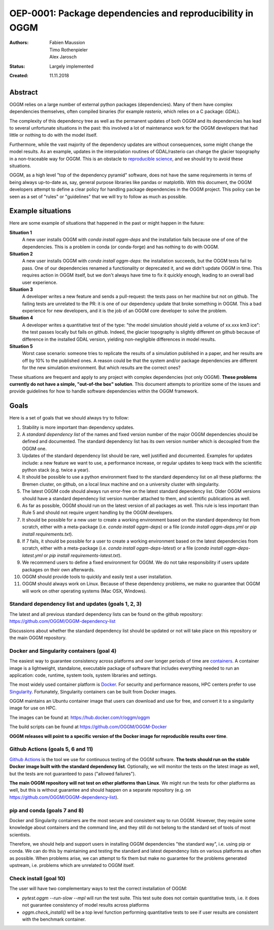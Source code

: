 ==========================================================
OEP-0001: Package dependencies and reproducibility in OGGM
==========================================================

:Authors: Fabien Maussion, Timo Rothenpieler, Alex Jarosch
:Status: Largely implemented
:Created: 11.11.2018


Abstract
--------

OGGM relies on a large number of external python packages (dependencies).
Many of them have complex dependencies themselves, often compiled binaries
(for example `rasterio`, which relies on a C package: `GDAL`).

The complexity of this dependency tree as well as the permanent updates of
both OGGM and its dependencies has lead to several unfortunate situations
in the past: this involved a lot of maintenance work for the OGGM
developers that had little or nothing to do with the model itself.

Furthermore, while the vast majority of the dependency updates are
without consequences, some might change the model results. As an example,
updates in the interpolation routines of GDAL/rasterio can change the
glacier topography in a non-traceable way for OGGM. This is an obstacle
to `reproducible science <https://en.wikipedia.org/wiki/Reproducibility>`_,
and we should try to avoid these situations.

OGGM, as a high level "top of the dependency pyramid" software, does not have
the same requirements in terms of being always up-to-date as, say, general
purpose libraries like pandas or matplotlib. With this document, the OGGM
developers attempt to define a clear policy for handling package dependencies
in the OGGM project. This policy can be seen as a set of "rules" or
"guidelines" that we will try to follow as much as possible.


Example situations
------------------

Here are some example of situations that happened in the past or might happen
in the future:

**Situation 1**
   A new user installs OGGM with `conda install oggm-deps` and the installation 
   fails because one of one of the dependencies. This 
   is a problem in conda (or conda-forge) and has nothing to do with OGGM.
   
**Situation 2**
   A new user installs OGGM with `conda install oggm-deps`: the installation 
   succeeds, but the OGGM tests fail to pass. One of our dependencies 
   renamed a functionality or deprecated it, and we didn't update OGGM in time.
   This requires action in OGGM itself, but we don't always have time to 
   fix it quickly enough, leading to an overall bad user experience.
   
**Situation 3**
   A developer writes a new feature and sends a pull-request: the tests pass
   on her machine but not on github. The failing tests are unrelated to the PR:
   it is one of our dependency update that broke something in OGGM. 
   This a bad experience for new developers, and it is the job of an OGGM core 
   developer to solve the problem. 
   
**Situation 4**
   A developer writes a quantitative test of the type:
   "the model simulation should yield a volume of xx.xxx km3 ice": the test
   passes locally but fails on github. Indeed, the glacier topography is
   slightly different on github because of difference in the installed GDAL
   version, yielding non-negligible differences in model results.
   
**Situation 5**
   Worst case scenario: someone tries to replicate the results of a simulation
   published in a paper, and her results are off by 10% to the published 
   ones. A reason could be that the system and/or 
   package dependencies are different for the new simulation environment. But
   which results are the correct ones? 
  
These situations are frequent and apply to any project with complex 
dependencies (not only OGGM). **These problems currently do not have a simple,
"out-of-the box" solution**. This document attempts to prioritize some of the 
issues and provide guidelines for how to handle software dependencies 
within the OGGM framework.


Goals
-----

Here is a set of goals that we should always try to follow:

1. Stability is more important than dependency updates.
2. A *standard dependency list* of the names and fixed version number of the 
   major OGGM dependencies should be defined and documented. 
   The standard dependency list has 
   its own version number which is decoupled from the OGGM one.
3. Updates of the standard dependency list should be rare, well justified and
   documented. Examples for updates include: a new feature we 
   want to use, a performance increase, or regular updates to keep track with 
   the scientific python stack (e.g. twice a year).
4. It should be possible to use a python environment fixed to the standard
   dependency list on all these platforms: the Bremen cluster, on github,
   on a local linux machine and on a university cluster with singularity.
5. The latest OGGM code should always run error-free on the latest standard 
   dependency list. Older OGGM versions should have a standard dependency list 
   version number attached to them, and scientific publications as well.
6. As far as possible, OGGM should run on the latest version of all packages
   as well. This rule is less important than Rule 5 and should not require
   urgent handling by the OGGM developers.
7. It should be possible for a new user to create a working environment based 
   on the standard dependency list from scratch, either with a meta-package
   (i.e. `conda install oggm-deps`) or a file 
   (`conda install oggm-deps.yml` or `pip install requirements.txt`).
8. If 7 fails, it should be possible for a user to create a working environment 
   based on the latest dependencies from scratch, either with a meta-package
   (i.e. `conda install oggm-deps-latest`) or a file 
   (`conda install oggm-deps-latest.yml` or 
   `pip install requirements-latest.txt`).
9. We recommend users to define a fixed environment for OGGM. We do not take 
   responsibility if users update packages on their own afterwards.
10. OGGM should provide tools to quickly and easily test a user installation.
11. OGGM should always work on Linux. Because of these dependency problems,
    we make no guarantee that OGGM will work on other operating systems 
    (Mac OSX, Windows).


Standard dependency list and updates (goals 1, 2, 3)
~~~~~~~~~~~~~~~~~~~~~~~~~~~~~~~~~~~~~~~~~~~~~~~~~~~~

The latest and all previous standard dependency lists can be found on the
github repository: `<https://github.com/OGGM/OGGM-dependency-list>`_

Discussions about whether the standard dependency list should be updated or not
will take place on this repository or the main OGGM repository.


Docker and Singularity containers (goal 4)
~~~~~~~~~~~~~~~~~~~~~~~~~~~~~~~~~~~~~~~~~~

The easiest way to guarantee consistency across platforms and over longer
periods of time are `containers <https://www.docker.com/resources/what-container>`_.
A container image is a lightweight, standalone, executable package of software 
that includes everything needed to run an application: code, runtime, system 
tools, system libraries and settings.

The most widely used container platform is `Docker <https://www.docker.com>`_.
For security and performance reasons, HPC centers prefer to use 
`Singularity <https://www.sylabs.io>`_. Fortunately, Singularity containers
can be built from Docker images.

OGGM maintains an Ubuntu container image that users can download and use 
for free, and convert it to a singularity image for use on HPC.

The images can be found at: `<https://hub.docker.com/r/oggm/oggm>`_

The build scripts can be found at `<https://github.com/OGGM/OGGM-Docker>`_

**OGGM releases will point to a specific version of the Docker image
for reproducible results over time**.


Github Actions (goals 5, 6 and 11)
~~~~~~~~~~~~~~~~~~~~~~~~~~~~~~~~~~

`Github Actions <https://github.com/OGGM/oggm/actions/workflows/run-tests.yml>`_
is the tool we use for continuous
testing of the OGGM software. **The tests should run on the stable
Docker image built with the standard dependency list**. Optionally,
we will monitor the tests on the latest image as well, but the tests are 
not guaranteed to pass ("allowed failures").

**The main OGGM repository will not test on other platforms than Linux**.
We might run the tests for other platforms as well, but this is without 
guarantee and should happen on a separate repository (e.g. on 
`<https://github.com/OGGM/OGGM-dependency-list>`_).


pip and conda (goals 7 and 8)
~~~~~~~~~~~~~~~~~~~~~~~~~~~~~

Docker and Singularity containers are the most secure and consistent way to 
run OGGM. However, they require some knowledge about containers and the 
command line, and they still do not belong to the standard set of tools 
of most scientists.

Therefore, we should help and support users in installing OGGM dependencies
"the standard way", i.e. using pip or conda. We can do this by maintaining 
and testing the standard and latest dependency lists on various platforms
as often as possible. When problems arise, we can attempt to fix them but
make no guarantee for the problems generated upstream, i.e. problems which are 
unrelated to OGGM itself.


Check install (goal 10)
~~~~~~~~~~~~~~~~~~~~~~~

The user will have two complementary ways to test the correct installation
of OGGM:

- `pytest.oggm --run-slow --mpl` will run the test suite. This test
  suite does not contain quantitative tests, i.e. it does not guarantee
  consistency of model results across platforms
- `oggm.check_install()` will be a top level function performing quantitative 
  tests to see if user results are consistent with the benchmark container.
